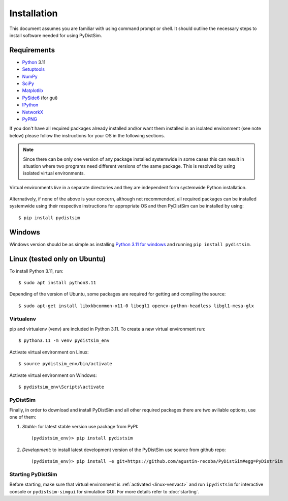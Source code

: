 Installation
############
This document assumes you are familiar with using command prompt or shell. It should outline the necessary steps to install software needed for using PyDistSim.

Requirements
************

* `Python`_ 3.11
* `Setuptools`_
* `NumPy`_
* `SciPy`_
* `Matplotlib`_
* `PySide6`_ (for gui)
* `IPython`_
* `NetworkX`_
* `PyPNG`_

.. _Python: http://www.python.org
.. _Setuptools: http://pypi.python.org/pypi/setuptools
.. _NumPy: http://numpy.scipy.org
.. _SciPy: http://www.scipy.org
.. _Matplotlib: http://matplotlib.org/
.. _PySide6: http://qt-project.org/wiki/PySide
.. _IPython: http://ipython.org/
.. _NetworkX: http://networkx.lanl.gov/
.. _PyPNG: https://github.com/drj11/pypng

If you don't have all required packages already installed and/or want them installed in an isolated environment (see note below) please follow the instructions for your OS in the following sections.

.. _discourage-systemwide:

..  note::

    Since there can be only one version of any package installed systemwide in some cases this can result in situation where two programs need different versions of the same package. This is resolved by using isolated virtual environments.

.. figure:: _images/virtualenv_system.png
   :align: center

   Virtual environments *live* in a separate directories and they are independent form systemwide Python installation.

Alternatively, if none of the above is your concern, although not recommended, all required packages can be installed systemwide using their respective instructions for appropriate OS and then PyDistSim can be installed by using::

    $ pip install pydistsim


Windows
*******
Windows version should be as simple as installing `Python 3.11 for windows <https://www.python.org/downloads/release/python-3110/>`_ and running ``pip install pydistsim``.

Linux (tested only on Ubuntu)
**************

To install Python 3.11, run::

    $ sudo apt install python3.11

Depending of the version of Ubuntu, some packages are required for getting and compiling the source::

    $ sudo apt-get install libxkbcommon-x11-0 libegl1 opencv-python-headless libgl1-mesa-glx

Virtualenv
==========

pip and virtualenv (venv) are included in Python 3.11. To create a new virtual environment run::

    $ python3.11 -m venv pydistsim_env

.. _linux-venvact:

Activate virtual environment on Linux::

    $ source pydistsim_env/bin/activate

.. _windows-venvact:

Activate virtual environment on Windows::

    $ pydistsim_env\Scripts\activate


PyDistSim
======
Finally, in order to download and install PyDistSim and all other required packages there are two aviliable options, use one of them:

#. *Stable*: for latest stable version use package from PyPI::

    (pydistsim_env)> pip install pydistsim

#. *Development*: to install latest development version of the PyDistSim use source from github repo::

    (pydistsim_env)> pip install -e git+https://github.com/agustin-recoba/PyDistSim#egg=PyDistrSim

Starting PyDistSim
===============

Before starting, make sure that virtual environment is :ref:`activated <linux-venvact>` and run ``ipydistsim`` for interactive console or ``pydistsim-simgui`` for simulation GUI. For more details refer to :doc:`starting`.

.. _virtualenv: http://www.virtualenv.org/
